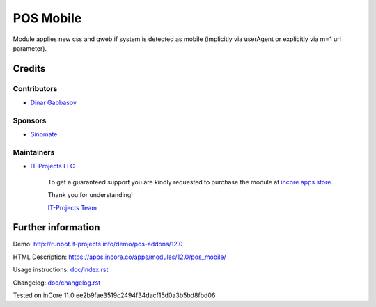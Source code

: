 ============
 POS Mobile
============

Module applies new css and qweb if system is detected as mobile (implicitly via userAgent or explicitly via m=1 url parameter).

Credits
=======

Contributors
------------
* `Dinar Gabbasov <https://it-projects.info/team/GabbasovDinar>`__

Sponsors
--------
* `Sinomate <http://sinomate.net/>`__

Maintainers
-----------
* `IT-Projects LLC <https://it-projects.info>`__

      To get a guaranteed support you are kindly requested to purchase the module at `incore apps store <https://apps.incore.co/apps/modules/12.0/pos_mobile/>`__.

      Thank you for understanding!

      `IT-Projects Team <https://www.it-projects.info/team>`__

Further information
===================

Demo: http://runbot.it-projects.info/demo/pos-addons/12.0

HTML Description: https://apps.incore.co/apps/modules/12.0/pos_mobile/

Usage instructions: `<doc/index.rst>`_

Changelog: `<doc/changelog.rst>`_

Tested on inCore 11.0 ee2b9fae3519c2494f34dacf15d0a3b5bd8fbd06
